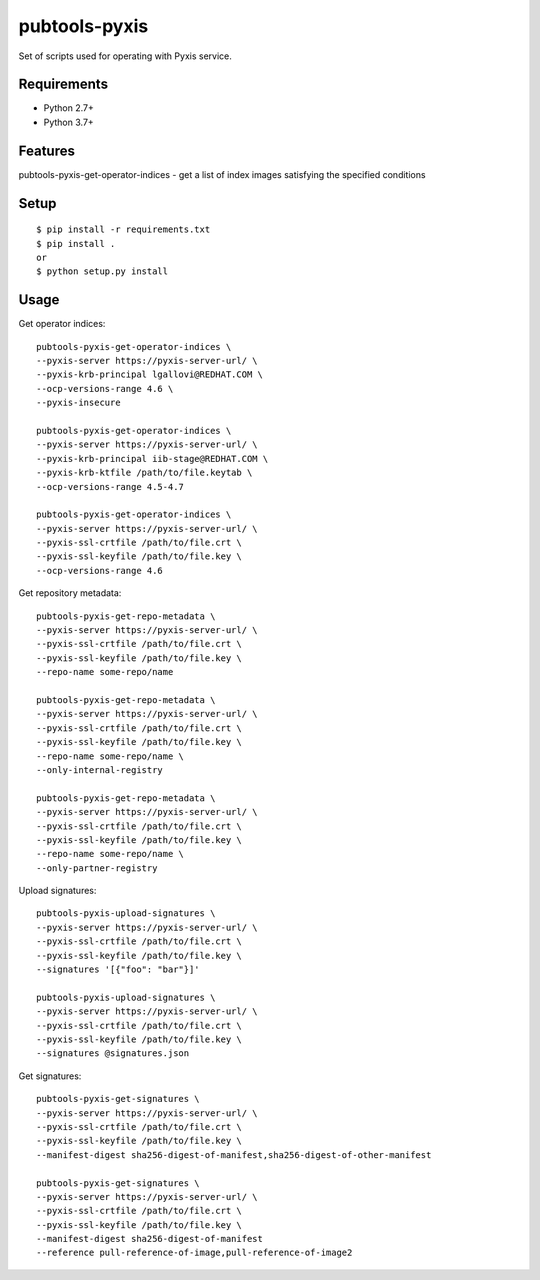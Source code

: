 ===============
 pubtools-pyxis
===============

Set of scripts used for operating with Pyxis service.


Requirements
============

* Python 2.7+
* Python 3.7+

Features
========

pubtools-pyxis-get-operator-indices - get a list of index images satisfying the specified conditions

Setup
=====

::

  $ pip install -r requirements.txt
  $ pip install . 
  or
  $ python setup.py install

Usage
=====

Get operator indices:
::

  pubtools-pyxis-get-operator-indices \
  --pyxis-server https://pyxis-server-url/ \
  --pyxis-krb-principal lgallovi@REDHAT.COM \
  --ocp-versions-range 4.6 \
  --pyxis-insecure

  pubtools-pyxis-get-operator-indices \
  --pyxis-server https://pyxis-server-url/ \
  --pyxis-krb-principal iib-stage@REDHAT.COM \
  --pyxis-krb-ktfile /path/to/file.keytab \
  --ocp-versions-range 4.5-4.7

  pubtools-pyxis-get-operator-indices \
  --pyxis-server https://pyxis-server-url/ \
  --pyxis-ssl-crtfile /path/to/file.crt \
  --pyxis-ssl-keyfile /path/to/file.key \
  --ocp-versions-range 4.6

Get repository metadata:
::

  pubtools-pyxis-get-repo-metadata \
  --pyxis-server https://pyxis-server-url/ \
  --pyxis-ssl-crtfile /path/to/file.crt \
  --pyxis-ssl-keyfile /path/to/file.key \
  --repo-name some-repo/name

  pubtools-pyxis-get-repo-metadata \
  --pyxis-server https://pyxis-server-url/ \
  --pyxis-ssl-crtfile /path/to/file.crt \
  --pyxis-ssl-keyfile /path/to/file.key \
  --repo-name some-repo/name \
  --only-internal-registry

  pubtools-pyxis-get-repo-metadata \
  --pyxis-server https://pyxis-server-url/ \
  --pyxis-ssl-crtfile /path/to/file.crt \
  --pyxis-ssl-keyfile /path/to/file.key \
  --repo-name some-repo/name \
  --only-partner-registry

Upload signatures:
::

  pubtools-pyxis-upload-signatures \
  --pyxis-server https://pyxis-server-url/ \
  --pyxis-ssl-crtfile /path/to/file.crt \
  --pyxis-ssl-keyfile /path/to/file.key \
  --signatures '[{"foo": "bar"}]'

  pubtools-pyxis-upload-signatures \
  --pyxis-server https://pyxis-server-url/ \
  --pyxis-ssl-crtfile /path/to/file.crt \
  --pyxis-ssl-keyfile /path/to/file.key \
  --signatures @signatures.json

Get signatures:
::

  pubtools-pyxis-get-signatures \
  --pyxis-server https://pyxis-server-url/ \
  --pyxis-ssl-crtfile /path/to/file.crt \
  --pyxis-ssl-keyfile /path/to/file.key \
  --manifest-digest sha256-digest-of-manifest,sha256-digest-of-other-manifest

  pubtools-pyxis-get-signatures \
  --pyxis-server https://pyxis-server-url/ \
  --pyxis-ssl-crtfile /path/to/file.crt \
  --pyxis-ssl-keyfile /path/to/file.key \
  --manifest-digest sha256-digest-of-manifest
  --reference pull-reference-of-image,pull-reference-of-image2
